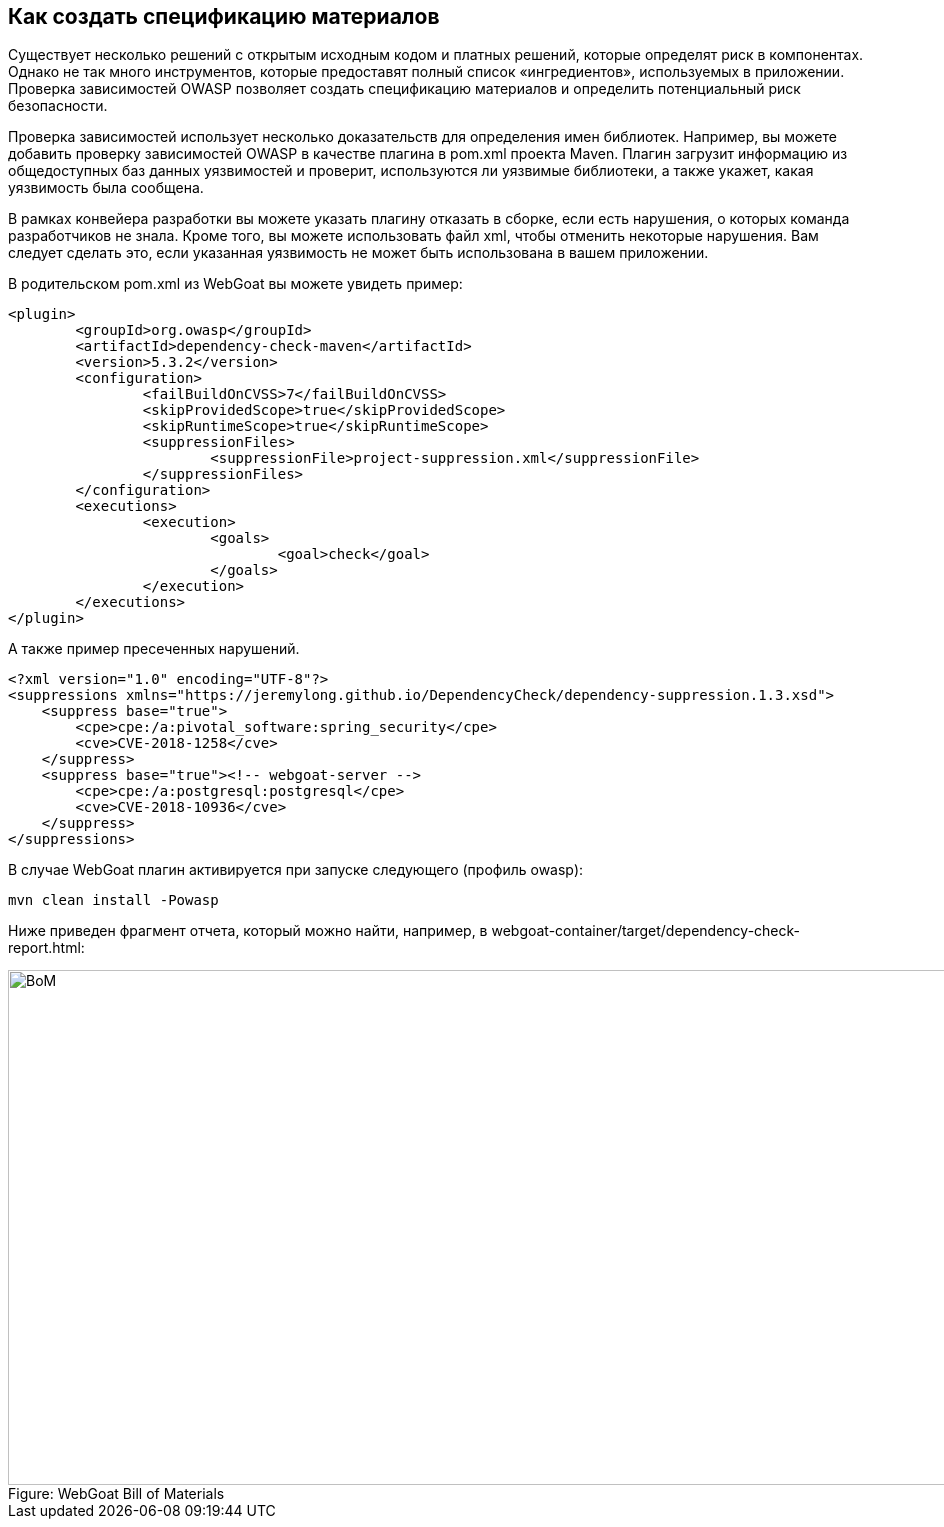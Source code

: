 == Как создать спецификацию материалов

Существует несколько решений с открытым исходным кодом и платных решений, которые определят риск в компонентах. Однако не так много инструментов, которые предоставят полный список «ингредиентов», используемых в приложении. Проверка зависимостей OWASP позволяет создать спецификацию материалов и определить потенциальный риск безопасности.

Проверка зависимостей использует несколько доказательств для определения имен библиотек. Например, вы можете добавить проверку зависимостей OWASP в качестве плагина в pom.xml проекта Maven. Плагин загрузит информацию из общедоступных баз данных уязвимостей и проверит, используются ли уязвимые библиотеки, а также укажет, какая уязвимость была сообщена.

В рамках конвейера разработки вы можете указать плагину отказать в сборке, если есть нарушения, о которых команда разработчиков не знала. Кроме того, вы можете использовать файл xml, чтобы отменить некоторые нарушения. Вам следует сделать это, если указанная уязвимость не может быть использована в вашем приложении.

В родительском pom.xml из WebGoat вы можете увидеть пример:

[source,xml]
----
<plugin>
	<groupId>org.owasp</groupId>
	<artifactId>dependency-check-maven</artifactId>
	<version>5.3.2</version>
	<configuration>
		<failBuildOnCVSS>7</failBuildOnCVSS>
		<skipProvidedScope>true</skipProvidedScope>
		<skipRuntimeScope>true</skipRuntimeScope>
		<suppressionFiles>
			<suppressionFile>project-suppression.xml</suppressionFile>
		</suppressionFiles>
	</configuration>
	<executions>
		<execution>
			<goals>
				<goal>check</goal>
			</goals>
		</execution>
	</executions>
</plugin>
----

А также пример пресеченных нарушений.

[source,xml]
----
<?xml version="1.0" encoding="UTF-8"?>
<suppressions xmlns="https://jeremylong.github.io/DependencyCheck/dependency-suppression.1.3.xsd">
    <suppress base="true">
        <cpe>cpe:/a:pivotal_software:spring_security</cpe>
        <cve>CVE-2018-1258</cve>
    </suppress>
    <suppress base="true"><!-- webgoat-server -->
        <cpe>cpe:/a:postgresql:postgresql</cpe>
        <cve>CVE-2018-10936</cve>
    </suppress>
</suppressions>
----

В случае WebGoat плагин активируется при запуске следующего (профиль owasp):

----
mvn clean install -Powasp
----

Ниже приведен фрагмент отчета, который можно найти, например, в webgoat-container/target/dependency-check-report.html:

image::images/OWASP-Dep-Check.png[caption="Figure: ", title="WebGoat Bill of Materials", alt="BoM", width="988", height="515", style="lesson-image"]
